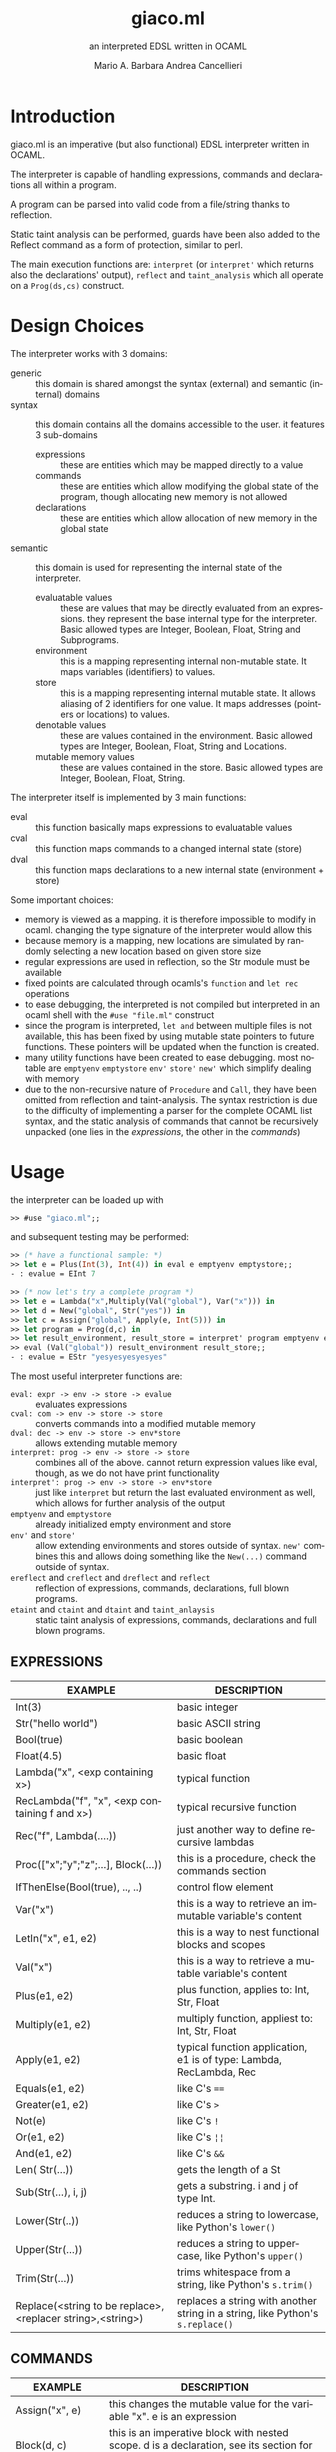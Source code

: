 #+TITLE: giaco.ml
#+SUBTITLE: an interpreted EDSL written in OCAML
#+LATEX_CLASS: article
#+AUTHOR: Mario A. Barbara
#+AUTHOR: @@latex:\\@@
#+AUTHOR: Andrea Cancellieri
#+LANGUAGE: en
#+OPTIONS: H:2 date:nil toc:nil
#+LATEX_HEADER_EXTRA: \usepackage[margin=0.5in]{geometry}
#+LATEX_HEADER_EXTRA: \usepackage{tabularx}
*  Introduction
giaco.ml is an imperative (but also functional) EDSL interpreter written in OCAML.

The interpreter is capable of handling expressions, commands and declarations all within a program.

A program can be parsed into valid code from a file/string thanks to reflection.

Static taint analysis can be performed, guards have been also
added to the Reflect command as a form of protection, similar to perl.

The main execution functions are: ~interpret~ (or ~interpret'~ which returns also the declarations' output), ~reflect~ and ~taint_analysis~ which all operate on a ~Prog(ds,cs)~ construct.
*  Design Choices
The interpreter works with 3 domains:
- generic :: this domain is shared amongst the syntax (external) and semantic (internal) domains
- syntax :: this domain contains all the domains accessible to the user. it features 3 sub-domains
  - expressions :: these are entities which may be mapped directly to a value
  - commands :: these are entities which allow modifying the global state of the program, though allocating new memory is not allowed
  - declarations :: these are entities which allow allocation of new memory in the global state
- semantic :: this domain is used for representing the internal state of the interpreter.
  - evaluatable values :: these are values that may be directly evaluated from an expressions. they represent the base internal type for the interpreter. Basic allowed types are Integer, Boolean, Float, String and Subprograms.
  - environment :: this is a mapping representing internal non-mutable state. It maps variables (identifiers) to values.
  - store :: this is a mapping representing internal mutable state. It allows aliasing of 2 identifiers for one value. It maps addresses (pointers or locations) to values.
  - denotable values :: these are values contained in the environment. Basic allowed types are  Integer, Boolean, Float, String and Locations.
  - mutable memory values :: these are values contained in the store. Basic allowed types are Integer, Boolean, Float, String.

The interpreter itself is implemented by 3 main functions:
- eval :: this function basically maps expressions to evaluatable values
- cval :: this function maps commands to a changed internal state (store)
- dval :: this function maps declarations to a new internal state (environment + store)

Some important choices:
- memory is viewed as a mapping. it is therefore impossible to modify in ocaml. changing the type signature of the interpreter would allow this
- because memory is a mapping, new locations are simulated by randomly selecting a new location based on given store size
- regular expressions are used in reflection, so the Str module must be available
- fixed points are calculated through ocamls's ~function~ and ~let rec~ operations
- to ease debugging, the interpreted is not compiled but interpreted in an ocaml shell with the ~#use "file.ml"~ construct
- since the program is interpreted, ~let and~ between multiple files is not available, this has been fixed by using mutable state pointers to future functions. These pointers will be updated
  when the function is created.
- many utility functions have been created to ease debugging. most notable are ~emptyenv~ ~emptystore~ ~env'~ ~store'~ ~new'~ which simplify dealing with memory
- due to the non-recursive nature of ~Procedure~ and ~Call~, they have been omitted from reflection and taint-analysis. The syntax restriction is due to the difficulty of implementing a parser 
  for the complete OCAML list syntax, and the static analysis of commands that cannot be recursively unpacked (one lies in the /expressions/, the other in the /commands/)
* Usage
the interpreter can be loaded up with
#+BEGIN_SRC ocaml
>> #use "giaco.ml";;
#+END_SRC

and subsequent testing may be performed:
#+BEGIN_SRC ocaml
>> (* have a functional sample: *)
>> let e = Plus(Int(3), Int(4)) in eval e emptyenv emptystore;;
- : evalue = EInt 7

>> (* now let's try a complete program *)
>> let e = Lambda("x",Multiply(Val("global"), Var("x"))) in
>> let d = New("global", Str("yes")) in
>> let c = Assign("global", Apply(e, Int(5))) in
>> let program = Prog(d,c) in
>> let result_environment, result_store = interpret' program emptyenv emptystore in
>> eval (Val("global")) result_environment result_store;;
- : evalue = EStr "yesyesyesyesyes"
#+END_SRC

The most useful interpreter functions are:
- ~eval: expr -> env -> store -> evalue~ :: evaluates expressions
- ~cval: com -> env -> store -> store~ :: converts commands into a modified mutable memory
- ~dval: dec -> env -> store -> env*store~ :: allows extending mutable memory
- ~interpret: prog -> env -> store -> store~  :: combines all of the above. cannot return expression values like eval, though, as we do not have print
     functionality
- ~interpret': prog -> env -> store -> env*store~  :: just like ~interpret~ but return the last evaluated environment as well, which allows for further 
     analysis of the output
- ~emptyenv~ and ~emptystore~ :: already initialized empty environment and store
- ~env'~ and ~store'~ :: allow extending environments and stores outside of syntax. ~new'~ combines this and allows doing something like the ~New(...)~ command outside of syntax.
- ~ereflect~ and ~creflect~ and ~dreflect~ and ~reflect~ :: reflection of expressions, commands, declarations, full blown programs.
- ~etaint~ and ~ctaint~ and ~dtaint~ and ~taint_anlaysis~ :: static taint analysis of expressions, commands, declarations and full blown programs.

** EXPRESSIONS
  #+ATTR_LATEX: :environment tabularx :width \textwidth :align lX
| EXAMPLE                                                    | DESCRIPTION                                                                    |
|------------------------------------------------------------+--------------------------------------------------------------------------------|
| Int(3)                                                     | basic integer                                                                  |
| Str("hello world")                                         | basic ASCII string                                                             |
| Bool(true)                                                 | basic boolean                                                                  |
| Float(4.5)                                                 | basic float                                                                    |
| Lambda("x", <exp containing x>)                            | typical function                                                               |
| RecLambda("f", "x", <exp containing f and x>)              | typical recursive function                                                     |
| Rec("f", Lambda(....))                                     | just another way to define recursive lambdas                                   |
| Proc(["x";"y";"z";...], Block(...))                        | this is a procedure, check the commands section                                |
| IfThenElse(Bool(true), .., ..)                             | control flow element                                                           |
| Var("x")                                                   | this is a way to retrieve an immutable variable's content                      |
| LetIn("x", e1, e2)                                         | this is a way to nest functional blocks and scopes                             |
| Val("x")                                                   | this is a way to retrieve a mutable variable's content                         |
| Plus(e1, e2)                                               | plus function, applies to: Int, Str, Float                                     |
| Multiply(e1, e2)                                           | multiply function, appliest to: Int, Str, Float                                |
| Apply(e1, e2)                                              | typical function application, e1 is of type: Lambda, RecLambda, Rec            |
| Equals(e1, e2)                                             | like C's ~==~                                                                  |
| Greater(e1, e2)                                            | like C's ~>~                                                                   |
| Not(e)                                                     | like C's ~!~                                                                   |
| Or(e1, e2)                                                 | like C's ~¦¦~                                                                  |
| And(e1, e2)                                                | like C's ~&&~                                                                  |
| Len( Str(...))                                             | gets the length of a St                                                        |
| Sub(Str(...), i, j)                                        | gets a substring. i and j of type Int.                                         |
| Lower(Str(..))                                             | reduces a string to lowercase, like Python's ~lower()~                         |
| Upper(Str(...))                                            | reduces a string to uppercase, like Python's ~upper()~                         |
| Trim(Str(...))                                             | trims whitespace from a string, like Python's ~s.trim()~                       |
| Replace(<string to be replace>,<replacer string>,<string>) | replaces a string with another string in a string, like Python's ~s.replace()~ |
** COMMANDS
  #+ATTR_LATEX: :environment tabularx :width \textwidth :align lX
| EXAMPLE                | DESCRIPTION                                                                                          |
|------------------------+------------------------------------------------------------------------------------------------------|
| Assign("x", e)         | this changes the mutable value for the variable "x". e is an expression                              |
| Block(d, c)            | this is an imperative block with nested scope. d is a declaration, see its section for more detail   |
| Call(p, [e1;e2;e3;..]) | this is an application of an imperative procedure. p is of type Proc (check the expressions section) |
| While(e, c)            | like C's ~while(e){c}~, e is an expression and c a command                                           |
| CIfThen(e, c)          | like C's ~if(e){c}~                                                                                  |
| CIfThenElse(e, c1, c2) | like C's ~if(e){c1}else{c2}~                                                                         |
| CSeq(c1, c2)           | like C's ~;~ it allows concatenation of commands                                                     |
| CSkip                  | like C's ~void~ and Python's ~pass~, it does nothing                                                 |
| Reflect(Str(...))      | reflection, see the reflection section                                                               |
** DECLARATIONS
  #+ATTR_LATEX: :environment tabularx :width \textwidth :align lX
| EXAMPLE      | DESCRIPTION                                                      |
|--------------+------------------------------------------------------------------|
| New("x", e)  | this allocates a new mutable variable of value e (an expression) |
| DSeq(d1, d2) | allows concatenation of declarations                             |
| DSkip        | does nothing                                                     |
** PROGRAM
NOTE :: to use the functional language only, please use expressions along with ~eval~. Programs are only imperative.
  #+ATTR_LATEX: :environment tabularx :width \textwidth :align ll
| EXAMPLE                        | DESCRIPTION                            |
|--------------------------------+----------------------------------------|
| Prog(<declaration>, <command>) | handy syntax that puts it all together |
* String extension
A few functions have been added to deal with the domain of strings.
Functions such as these are taken from the Python langauge, which has a *very* extensive and popularstandard library.
- length comparison (~Greater~)
- concatenation (~Plus~ has been extended to allow this)
- substring (~Sub~)
- repetition (~Multiply~ has been extended to allow this)
- length (~Len~)
- lowercase (~Lower~)
- uppercase (~Upper~)
- trim (~Trim~), trims all whitespace
- Replace (~Replace~)

Check the examples section for some examples
* Reflection extension
Reflection consists of allowing any string to be evaluated by the interpreter on the fly. In Python this is akeen to the ~eval~ function.
This is also the most essential step to having a good interpreter: the interactive console for Python,
 one of the most popular interpreted languages, is often called *R.E.P.L.* (Read Eval Print Loop).

The syntax of /giaco.ml/ has been extended with the ~Reflect~ command, which allows on the fly "evaluation" of commands.
Unfortuately our language's command syntax is recursive, and furthermore the ~CIfThenElse~ command
uses expressions as boolean conditions, which are also recursive.
Therefore, a full blown parser needed to be built to give a string some depth (such as that of an AST).

The reasoning is as follows:
1. a function called =next_unit= is charged with grabbing the first word up until a =(= or =)= or =,= or multiple consecutive repetitions.
2. to get the command to match against, =next_unit= is called on the string and the result is matched against some constants, taken from the language's syntax
3. to get a command's arguments (which may be recursive and contain any amount of =( ) ,=, caution must be taken to correctly identify the argument boundaries, which are all separated by a =,= comma. 2 options are given:
  - iterative :: by counting the number of open parentheses matched thus far, and decreasing each time a closed parentheses is found,
                 it is possible to correctly identify the recursive structure of the syntax.
  -  recursive (but faster) :: since we know the amount of parameter each command needs, it is
       simply required to recursively reflect upon the arguments' string as many times as needed.
       Of course, each time a command is consumed, it shall return the arguments' string, so as to allow its father to continue
       looking for arguments.

Our interpreter implements the recursive and faster technique. Here is a simple ditaa drawing to illustrate
the flow of this technique:
# build with: asciiflow.com
#+BEGIN_SRC ditaa
+------------------------------+
|  A(B(C(1), C(2), C(3), ...)) |
|                              |
+---------------+--------------+
                |
                v

+---+---------------------------+
| A | B   C   1   C   2
+-------+-----------------------+
    | B | C   1   C   2           <----+
    +-------+-------------------+      |
        | C | 1   C   2                |
        +-------+---------------+      |
            | 1 | C   2       |--------+
        --------+---------------+      |
        | C | 2                        |
        +-------+---------------+      |
            | 2 |             |--------+
            +---+---------------+
#+END_SRC
* Taint-Analysis extension
Static taint analysis consists of understanding how much damage some unsafe elements (of undefined value but defined nature) will yield.
A classic example is an unsanitized input on a HTML form, which may result in an SQL Injection attack and damage your company's most valuable assets.

In our simple language, we have no operations that deal with the outside world (yet). We are thereforce forced to ask the user to label some variables
in the environment and store as =Clean= or =Dirty=. Afterwards, we will analyze a program and check the ~Taint~ for every possible variable assignment.
The semantic domains have been revisited, allowing memory (environment and store) to only contain tainted values (or store locations, in the environment's case).

Our analysis is based on 2 simple concepts:
- pure evaluation :: a ~tor~ function will take 2 taints and return =Dirty= if one of them is as well, otherwise =Clean=. This process can be lazy.
     - All constants are =Clean=
     - If a function is involved (such as a ~Lambda~) then the formal parameters are identified as =Clean= (as they cannot be expressions) and then the body is analyzed. If the body is clean, the function is clean
     - A function application requires a ~tor~ amongst the analysis of the function itself and the passed parameter.
     - If a condition is involved, then 2 outputs are possible. If the condition is =Dirty=, that means the attacker may choose either output and (regardless of the output's default taint)
       will result in a =Dirty= value. If the condition is =Clean=, then either output may occur during execution, so they must be passed to ~tor~.
- imperative state change :: all possible assignments in a command are gathered. Only the latest possible assignments matter (if i set =x= to =Dirty= and then =Clean= it is =Clean=).
     - Afterwards, we check whether 2 branches are possible: if they are, a ~tor~ function must be applied to all assignments of same key, merging the 2 branches.
     - If the branches are subject to a condition (such as in a ~CIfThenElse~) then a =Dirty= condition will mean an attacker may choose amongst any of the 2 branches, therefore dirtying all 
       assignments of shared key (amongst the 2 branches). If the condition is =Clean=, then the normal merge has already evaluated taint with ~tor~.
* Examples
check test.ml for some code examples.
** Numbers
  #+ATTR_LATEX: :environment tabularx :width \textwidth :align XX
| INPUT                            | OUTPUT       |
|----------------------------------+--------------|
| Int(5)                           | EInt 5       |
| Float(133.7)                     | EFloat 133.7 |
| Plus(Int(1), Int(2))             | EInt 3       |
| Multiply(Float(2.5),Float(10.0)) | EFloat 25    |
| Greater(Int(3),Int(5))           | EBool false  |
** Booleans
  #+ATTR_LATEX: :environment tabularx :width \textwidth :align Xl
| INPUT                                                            | OUTPUT      |
|------------------------------------------------------------------+-------------|
| Bool(true)                                                       | EBool true  |
| Not(Bool(true))                                                  | EBool false |
| And(Equals(Float(4.5),Float(4.6)),Equals(Float(0.1),Float(0.1))) | EBool false |
| Or(Equals(Float(4.5),Float(4.6)),Equals(Float(0.1),Float(0.1)))  | EBool true  |
** Strings
  #+ATTR_LATEX: :environment tabularx :width \textwidth :align XX
| INPUT                                                   | OUTPUT                                |
|---------------------------------------------------------+---------------------------------------|
| Str("hello world")                                      | EStr "hello world"                    |
| Plus(Str("hello "),Str("world!"))                       | EStr "hello world!"                   |
| Multiply(Str("abc"),Int(10))                            | EStr "abcabcabcabcabcabcabcabcabcabc" |
| Len(Multiply(Str("abc"),Int(10)))                       | EInt 30                               |
| Greater(Str("two"),Str("three"))                        | EBool false                           |
| Sub(Str("threeeeeeee"),Int(2),Int(10))                  | EStr "reeeeeeee"                      |
| Upper(Str("im so lonely"))                              | EStr "IM SO LONELY"                   |
| Lower(Upper(Str("im so lonely")))                       | EStr "im so lonely"                   |
| Trim(Str("     italia      "))                          | EStr "italia"                         |
| Replace(Str("hello"),Str("goodbye"),Str("hello world!")) | EStr "goodbye world!"                |
** Functional Control Flow
  #+ATTR_LATEX: :environment tabularx :width \textwidth :align Xl
| INPUT                                                                      | OUTPUT            |
|----------------------------------------------------------------------------+-------------------|
| IfThenElse(Bool(true), Int(1337), Str("i am"))                             | EInt 1337         |
| IfThenElse(Not(Greater(Str("bob"),Str("mouse"))),Str("ciao mondo"),Int(5)) | EStr "ciao mondo" |
** Functional Blocks
   #+ATTR_LATEX: :environment tabularx :width \textwidth :align Xl
| INPUT                                                                                       | OUTPUT  |
|---------------------------------------------------------------------------------------------+---------|
| Var("x")                                                                                    | EInt 20 |
| ~xxx =~ LetIn("a",Int(3),Multiply(Var("a"),Var("a")))                                       | EInt 9  |
| LetIn("a",Int(5),(LetIn("b",xxx,LetIn("c",Int(6),Plus(Var("a"),Plus(Var("b"),Var("c"))))))) | EInt 20 |
** Functional Subprograms
  #+ATTR_LATEX: :environment tabularx :width \textwidth :align Xl
| INPUT                                                                                                                                                 | OUTPUT       |
|-------------------------------------------------------------------------------------------------------------------------------------------------------+--------------|
| Apply(Lambda("x", Plus(Var("x"), Int(1))), Int(99))                                                                                                   | EInt 100     |
| Apply(RecLambda("fact", "x", IfThenElse(Equals(Var("x"), Int(0)), Int(1), Multiply(Var("x"), Apply(Var("fact"), Plus(Var("x"), Int(-1)))))), Int(10)) | EInt 3628800 |
** Imperative State Change
  #+ATTR_LATEX: :environment tabularx :width \textwidth :align ll
| INPUT                                 | VARIABLE OUTPUT |
|---------------------------------------+-----------------|
| Val("y")                              | EInt 10         |
| Assign("y", Plus(Val("y"), Val("y"))) | EInt 20         |
** Imperative Control Flow
  #+ATTR_LATEX: :environment tabularx :width \textwidth :align Xl
| INPUT                                                                                                                   | VARIABLE OUTPUT  |
|-------------------------------------------------------------------------------------------------------------------------+------------------|
| Val("y"), Val("z")                                                                                                      | EInt 10, EInt 0  |
| CIfThenElse(Not(Equals(Val("y"),Int(11))), Assign("y", Int(50)))                                                        | EInt 50, EInt 0  |
| While(Not(Equals(Val("y"), Int(100))), CSeq(Assign("y", Plus(Val("y"), Int(1))), Assign("z", Plus(Val("z"), Int(1)))) ) | EInt 50, EInt 50 |
** Imperative Blocks
  #+ATTR_LATEX: :environment tabularx :width \textwidth :align Xl
| INPUT                                                           | OUTPUT            |
|-----------------------------------------------------------------+-------------------|
| Val("y"), Val("z")                                              | EInt 10, EInt 0   |
| Block(New("z", Int(1000)), Assign("y", Plus(Val "y", Val "z"))) | EInt 1010, EInt 0 |
** Imperative Subprograms
  #+ATTR_LATEX: :environment tabularx :width \textwidth :align Xl
| INPUT                                                                                | OUTPUT          |
|--------------------------------------------------------------------------------------+-----------------|
| Val("y"), Val("z")                                                                   | EInt 10, EInt 0 |
| ~f =~ Proc(["z"], Block(DSkip, Assign("y", Val("z"))))) in Call (Val "f", [Val "z"]) | EInt 0, EInt 0  |
** Declarations
  #+ATTR_LATEX: :environment tabularx :width \textwidth :align lX
| INPUT                                     | OUTPUT                                                         |
|-------------------------------------------+----------------------------------------------------------------|
| Val("y"), Val("z")                        | Failure 'y' not in environment, Failure 'z' not in environment |
| DSeq(New("y", Int(10)), New("z", Int(0))) | EInt 10, EInt 0                                                |
** Reflection
  #+ATTR_LATEX: :environment tabularx :width \textwidth :align Xl
| INPUT                                                           | OUTPUT  |
|-----------------------------------------------------------------+---------|
| Val("y")                                                        | EInt 10 |
| ~ereflect~ ("Plus(Plus(Int(1), Int(2)), Plus(Int(3), Int(4)))") | EInt 10 |
| Reflect(Str("Assign(\"y\", Int(5))"))                           | EInt 5  |
** Taint Analysis
   "dirty" is Dirty, "clean" is Clean
  #+ATTR_LATEX: :environment tabularx :width \textwidth :align lX
   | INPUT     | VALUE                                                      |
   |-----------+------------------------------------------------------------|
   | ~"dirty"~ | Dirty                                                      |
   | ~"clean"~ | Clean                                                      |
   | ~e~       | Equals(Plus(Val("x"),Val("y")),Int(6))                     |
   | ~assign1~ | CSeq(Assign("x", Val("dirty")), Assign("y", Val("clean"))) |
   | ~assign2~ | CSeq(Assign("x", Val("clean")), Assign("y", Val("dirty"))) |
   | ~d~       | DSeq(New("x", Val("dirty")), New("y", Val("clean")))       |
   | ~c~       | CIfThenElse(e, assign1, assign2)                           |

  #+ATTR_LATEX: :environment tabularx :width \textwidth :align lX
| INPUT                      | OUTPUT                                                                       |
|----------------------------+------------------------------------------------------------------------------|
| ~taint_analysis~ Prog(d,c) | [("clean", TLoc 15n); ("dirty", TLoc 27n); ("x", TLoc 76n); ("y", TLoc 41n)] |
|                            | [(15n, Clean); (27n, Dirty); (41n, Dirty); (76n, Dirty)]                     |
* Noted Bugs:
- reflection on the ~Reflect~ command is supposedly allowed (since it is implemented recursively) but OCAML's escape of strings within strings is weird and needs some fixing...
